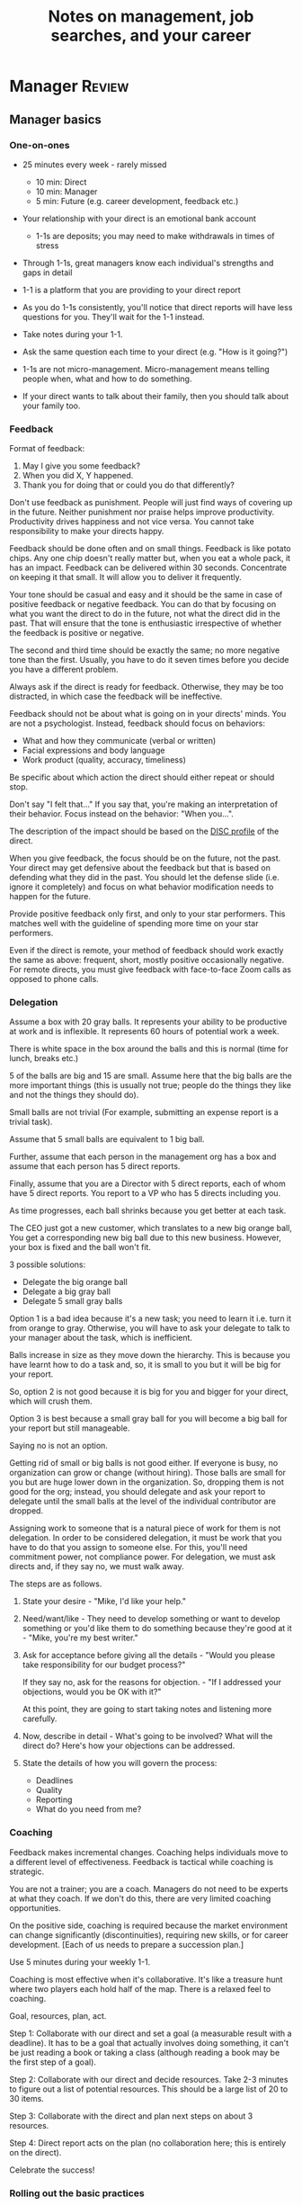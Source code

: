 #+Title: Notes on management, job searches, and your career
#+Filetags: :Management:
#+startup: overview

* Manager                                                            :Review:


** Manager basics


*** One-on-ones

     - 25 minutes every week - rarely missed
        - 10 min: Direct
        - 10 min: Manager
        -  5 min: Future (e.g. career development, feedback etc.)

     - Your relationship with your direct is an emotional bank account
        - 1-1s are deposits; you may need to make withdrawals in times of stress

     - Through 1-1s, great managers know each individual's strengths and gaps in detail

     - 1-1 is a platform that you are providing to your direct report

     - As you do 1-1s consistently, you'll notice that direct reports
       will have less questions for you. They'll wait for the 1-1
       instead.

     - Take notes during your 1-1.

     - Ask the same question each time to your direct
       (e.g. "How is it going?")

     - 1-1s are not micro-management. Micro-management means telling
       people when, what and how to do something.

     - If your direct wants to talk about their family, then you
       should talk about your family too.


*** Feedback

     Format of feedback:
     1. May I give you some feedback?
     2. When you did X, Y happened.
     3. Thank you for doing that or could you do that differently?

     Don't use feedback as punishment. People will just find ways of
     covering up in the future. Neither punishment nor praise helps
     improve productivity. Productivity drives happiness and not vice
     versa. You cannot take responsibility to make your directs happy.

     Feedback should be done often and on small things. Feedback is
     like potato chips. Any one chip doesn't really matter but, when
     you eat a whole pack, it has an impact. Feedback can be delivered
     within 30 seconds. Concentrate on keeping it that small. It will
     allow you to deliver it frequently.

     Your tone should be casual and easy and it should be the same in
     case of positive feedback or negative feedback. You can do that
     by focusing on what you want the direct to do in the future, not
     what the direct did in the past. That will ensure that the tone
     is enthusiastic irrespective of whether the feedback is positive
     or negative.

     The second and third time should be exactly the same; no more
     negative tone than the first. Usually, you have to do it seven times
     before you decide you have a different problem.

     Always ask if the direct is ready for feedback. Otherwise, they
     may be too distracted, in which case the feedback will be
     ineffective.

     Feedback should not be about what is going on in your directs'
     minds. You are not a psychologist. Instead, feedback should focus
     on behaviors:
     - What and how they communicate (verbal or written)
     - Facial expressions and body language
     - Work product (quality, accuracy, timeliness)
     Be specific about which action the direct should either repeat or
     should stop.

     Don't say "I felt that..." If you say that, you're making an
     interpretation of their behavior. Focus instead on the behavior:
     "When you...".

     The description of the impact should be based on the [[#DISC_profile][DISC profile]]
     of the direct.

     When you give feedback, the focus should be on the future, not the
     past. Your direct may get defensive about the feedback but that is
     based on defending what they did in the past. You should let the
     defense slide (i.e. ignore it completely) and focus on what
     behavior modification needs to happen for the future.

     Provide positive feedback only first, and only to your star
     performers. This matches well with the guideline of spending more
     time on your star performers.

     Even if the direct is remote, your method of feedback should work
     exactly the same as above: frequent, short, mostly positive
     occasionally negative. For remote directs, you must give feedback
     with face-to-face Zoom calls as opposed to phone calls.


*** Delegation

     Assume a box with 20 gray balls.  It represents your ability to be
     productive at work and is inflexible.  It represents 60 hours of
     potential work a week.

     There is white space in the box around the balls and this is
     normal (time for lunch, breaks etc.)

     5 of the balls are big and 15 are small. Assume here that the big
     balls are the more important things (this is usually not true;
     people do the things they like and not the things they should do).

     Small balls are not trivial (For example, submitting an expense
     report is a trivial task).

     Assume that 5 small balls are equivalent to 1 big ball.

     Further, assume that each person in the management org has a box
     and assume that each person has 5 direct reports.

     Finally, assume that you are a Director with 5 direct reports,
     each of whom have 5 direct reports. You report to a VP who has 5
     directs including you.

     As time progresses, each ball shrinks because you get better at
     each task.

     The CEO just got a new customer, which translates to a new big
     orange ball, You get a corresponding new big ball due to this new
     business.  However, your box is fixed and the ball won't fit.

     3 possible solutions:
       - Delegate the big orange ball
       - Delegate a big gray ball
       - Delegate 5 small gray balls

     Option 1 is a bad idea because it's a new task; you need to learn
     it i.e. turn it from orange to gray. Otherwise, you will have to
     ask your delegate to talk to your manager about the task, which is
     inefficient.

     Balls increase in size as they move down the hierarchy. This is
     because you have learnt how to do a task and, so, it is small to
     you but it will be big for your report.

     So, option 2 is not good because it is big for you and bigger for
     your direct, which will crush them.

     Option 3 is best because a small gray ball for you will become a
     big ball for your report but still manageable.

     Saying no is not an option.

     Getting rid of small or big balls is not good either.  If everyone
     is busy, no organization can grow or change (without hiring).
     Those balls are small for you but are huge lower down in the
     organization. So, dropping them is not good for the org; instead,
     you should delegate and ask your report to delegate until the
     small balls at the level of the individual contributor are
     dropped.

     Assigning work to someone that is a natural piece of work for them
     is not delegation. In order to be considered delegation, it must
     be work that you have to do that you assign to someone else.  For
     this, you'll need commitment power, not compliance power. For
     delegation, we must ask directs and, if they say no, we must walk
     away.

     The steps are as follows.

     1. State your desire - "Mike, I'd like your help."

     2. Need/want/like - They need to develop something or want to
        develop something or you'd like them to do something because
        they're good at it - "Mike, you're my best writer."

     3. Ask for acceptance before giving all the details - "Would
        you please take responsibility for our budget process?"

        If they say no, ask for the reasons for objection. - "If I
        addressed your objections, would you be OK with it?"

        At this point, they are going to start taking notes and listening
        more carefully.

     4. Now, describe in detail - What's going to be involved?
        What will the direct do? Here's how your objections can be
        addressed.

     5. State the details of how you will govern the process:
         - Deadlines
         - Quality
         - Reporting
         - What do you need from me?


*** Coaching

     Feedback makes incremental changes. Coaching helps individuals
     move to a different level of effectiveness. Feedback is tactical
     while coaching is strategic.

     You are not a trainer; you are a coach. Managers do not need to be
     experts at what they coach. If we don't do this, there are very
     limited coaching opportunities.

     On the positive side, coaching is required because the market
     environment can change significantly (discontinuities), requiring
     new skills, or for career development. [Each of us needs to
     prepare a succession plan.]

     Use 5 minutes during your weekly 1-1.

     Coaching is most effective when it's collaborative. It's like a
     treasure hunt where two players each hold half of the map.  There
     is a relaxed feel to coaching.

     Goal, resources, plan, act.

     Step 1: Collaborate with our direct and set a goal (a measurable
     result with a deadline). It has to be a goal that actually
     involves doing something, it can't be just reading a book or
     taking a class (although reading a book may be the first step of a
     goal).

     Step 2: Collaborate with our direct and decide resources. Take 2-3
     minutes to figure out a list of potential resources. This should
     be a large list of 20 to 30 items.

     Step 3: Collaborate with the direct and plan next steps on about 3
     resources.

     Step 4: Direct report acts on the plan (no collaboration here;
     this is entirely on the direct).

     Celebrate the success!


*** Rolling out the basic practices

    Every manager should do the following.
    - 1-1s
    - Feedback
    - Coaching
    - Delegation

    Never introduce (implement) a managerial change without first
    introducing (communicate) that change.

    Great executives have:
    - Great relationships with directs through 1-1s
    - Clear and frequent feedback to directs
    - Coaching and demanding notably better performance over time
    - Delegating a lot to your directs

    "Doing" activities that position you as a leader versus "Being" a
    leader.

    Practice 1-1s for 6-8 weeks before you introduce the next aspects
    of the trinity (feedback, coaching etc.)


** Direct reports


*** New hires

    A culture of effective professionalism must be taught, gaining it
    organically is slow and error-prone.

    Relationships matter. Your direct reports have to build relations
    with other organizations that you do work with. They should not rely
    on your connections. For instance, when someone from your team
    wanted something from HR, he should talk to them directly and not
    ask you to follow up.

    Share [[file:Introduction.org][a written introduction of your management philosophy]].


**** Family first

    [[https://www.manager-tools.com/2022/01/first-meeting-new-direct-series-family-first-part-1][Link to podcast]]

    Setup a meeting towards the end of your on-boarding 1-1 series
    with your direct report with "Family first" as the topic.

    Family and self come first, work is always second. There's always
    going to be more work than time to do it.

    Work hard and do your best during your working hours; then go home
    and spend quality time with your family.


*** My direct is resigning

     [[https://www.manager-tools.com/2014/10/my-direct-resigning-chapter-1-never-counter-offer-part-1-hall-fame-guidance][Podcast link]]

     The two things a manager are responsible for are results and
     retention.


**** Congratulate them first!

     We think of the negatives of the person leaving the job and become
     defensive. Many companies don't manage your careers, people are now
     more responsible for their own careers. They have gone out of their
     way to do a resume and interview. So, they've achieved something. Say
     "Congratulations! Tell me more about the offer you have!"


**** Gather information

     At this point, the direct has done a lot of work to get a
     counter-offer without your information. You may use words like:
     "Find out more, tell me the whole story: your job, responsibilities, etc."

     Managers will never be able to make directs happy if they are
     focused on just getting a better salary.

     You may something like "I respect you, I admire you; you make my
     job easy. I'll miss you." Don't mention the cost of replacing the
     person, that holds true for anyone, so it's not a factor in the
     process.

     At this stage, you should still not make a counter-offer. However,
     you can ask, "Have you made a decision? If not, by when do you need
     to make a decision?"

     At this point, they may say that they have
     already accepted the offer. That implies that you can't take any
     action.

     An offer should have the following components. You should find out
     all these components. It can help you get industry information even
     if you are going to lose this person.
     - Job description, position, who you report to, location
     - Compensation package: pay, benefits etc.
     - Decision date


**** Never make a counter-offer

     Likelihood of success is low. You may only be able to keep them for
     the short-term.

     Cost/benefit analysis: You're paying more for essentially damage
     control (the cost of having to go out and hire a
     replacement). However, this person has high likelihood of leaving
     later anyway.

     Relationship damage: In order to maintain status quo (pay a person
     more to do the same job as before), you will need to call in
     favors. Neither you nor your boss will readily want to do
     this. This is especially true for big companies.


*** How to fire someone (almost)

    [[https://www.manager-tools.com/2006/02/how-to-fire-someone-well-almost][Podcast link]]

    The following are the steps in failure coaching.
    - Feedback
    - Systemic Feedback
    - One on One Performance Discussion
    - Coaching
    - Formal Performance Discussion and Notification
    - Coaching Within Your Corporate Process

    At each step, you have to try to hardest to turn around the
    performance problem.

    Systemic feedback sounds like the following. You only invoke it
    after you have given feedback multiple times.

    May I give you some feedback? When I ask you to improve your slides
    and I have to give you repeated feedback, I worry that we have a
    bigger problem on our hands. Your performance suffers and I cannot
    assign you special projects...

    The One-on-one performance discussion is where you first document
    the performance issue. You make it a part of the 1-1 agenda and you
    ask if there is something going on in your direct's lives that is
    affecting things.

    If things still haven't worked out, you start a 3-month coaching
    process.

    The formal performance discussion comes in if even the coaching
    process has failed. At this point, you notify the direct that they
    could be fired if their performance does not improve.


*** How to respond to "Can I get promoted?"

    [[https://www.manager-tools.com/2019/05/how-do-i-respond-how-do-i-get-promoted-part-1-hall-fame-guidance][Podcast link]]

    It's a legitimate question.

    Explain that performance rules - you have to ace several key
    projects.

    After that you have to build relationships - with your peers and
    your boss' peers. This is particular important because your boss
    has to fight for your promotion with others who are vying for the
    same budget. So, if they agree that you deserve it, the battle is
    much easier.

    Finally, even if you're ready for a promotion, it may not happen
    due to economic conditions, reorganizations, etc.


** Peers


*** Peer one-on-ones

    See also [[#peer_feedback][peer feedback]].

    Early in your career, you will need results power and expertise
    power. However, as you grow into senior leadership roles, you need
    to add in relationship power. This is what you gain through peer
    1-1s.

    You would have a peer 1-1 with anyone who reports to your boss, even
    if they are a VP and you are a director. You don't need to have peer
    1-1s with every one of your peers. You can pick and choose, based on
    people who you need to work with most closely. It should not be
    based on which people you like the most, nor should you spend time
    with the people you have the worst relation with just to repair the
    relationship.

    Another consideration is whether your boss works closely with
    another person in the org. Then, you may want to have peer 1-1s with
    people who report to them.

    The general recommendation is to start with 2-3 peer 1-1s every week
    and get to 5 peer 1-1s every week.

    Be brisk and efficient; it should not be a chit-chat meeting. Spend
    15 minutes giving operational updates. Prepare in advance to decide
    which of your team's work is relevant to that person. Don't assume
    that they have read your emails on a subject. Don't assume that they
    need to know everything on the subject; make some qualitative
    choices based on your understanding of them.

    Use a majority of the time to give your updates and ask for
    questions/help for a short part of the time (always at the
    end). That way, you build a relationship by giving into it and only
    taking from it later. Better relationships lead to improved
    operational productivity.

    As part of the updates, you can also pre-wire
    them for something you'll present to the boss. You can also talk
    about the details of some of your directs' performance so that
    they can defend them if it comes time for promotions/layoffs.

    Make sure you end the meetings on time. Resist the urge to make this
    a chat session.

    [[https://www.manager-tools.com/2011/05/peer-one-ones-part-1][Podcast link]]


**** Manager tools: What you call politics, we call collaboration    :quotes:


*** Conflicts with peers

    The example is one of where the peer hasn't delivered something but
    the guidance applies more generally.

    Use the following steps:

    - Keep it to yourself :: Don't talk about
      conflicts in public forums. Keep it to yourself.

    - Filter out the emotions :: Facts are actionable. Don't use
      emotions as grounds for complaints.

    - Focus on the work :: When you're talking to your direct,
      focus on the work, specifically "who does what by when?". See
      what has been impacted from that lens.

    - Rise above the muck :: No matter what the provocation from your
      peer, you should stay professional. You should also guide your
      direct to do the same.

    - Ask again :: If a task has been missed, ask the direct to ask
      again and give a new
      deadline. ASAP is not an option. This constitutes a second
      instance of the problem (only if you give a new deadline and it
      is not met).

    - Help with the communications :: Review what your direct will
      email/say. Make sure the tone is professional with no slight,
      sarcasm etc.

    - Ask to be kept posted :: Make sure you get updates from your
      report regularly on progress, especially if the matter gets
      resolved.

    - If needed, you call :: If the matter is not resolved, you call
      the peer with the same polite, professional approach. Your direct
      should not have to do it more than twice. You have to take over
      after that.
      For instance, "Paul, just calling to ask for your
      help on project X. We're getting behind, and need your documents
      by net Tuesday. Please call me and let's make sure we're on the
      same page."

    - Keep copious records :: Whatever emails/Slack messages you get,
      keep records of them. If things go well, you can throw them away
      afterwards. If things go south, you will give your boss a
      detailed verbal summary with facts and dates.


*** Feedback for peers
    :PROPERTIES:
    :CUSTOM_ID: peer_feedback
    :END:

    For peers, we leave out steps 1 and 3. We leave out step 1
    because we are not expecting people to change behavior. We leave
    out step 3 because, again, we do not have role power to expect
    them to change. Step 2 remains exactly the same.

    We should keep the tone casual and we should give way more
    positive feedback than negative.

    This can be used with the boss too but you need to be very
    careful.


** Boss


*** Managing your boss

    See also [[#Boss_initial][the first few days with your boss]]

    This is really about having a good relationship with your boss as
    opposed to managing them. There are 5 topics you should be thinking
    about.

    - Goals :: You should understand all of them and not just the
      ones that pertain to you.

      Question to ask: What are your goals e.g. revenue, cost,
      responsibilities? Always start with the financials.

      Ensure that you have a quarterly performance review with your
      boss.

    - Communication style :: Are they a leader or a listener? Pace
      of speaking, excited voice or not, gestures etc.

    - Time management :: Try to stick within the time
      limit you have for your 1-1. Be aware if there is something else
      right after your 1-1 that the boss needs to prepare for and be
      prepared to give up some of your 1-1 time for that. Within the
      1-1, use only your half of the time. Then, let them take the
      remaining time or give them the time back.

      Question to ask: What, when, where are your regular meetings?

      You need to match your time management to your boss' methods: for
      instance, if they prefer to drop in on you spontaneously rather
      than having arranged meetings, then you'll need to adjust to that.

    - Working style :: Question to ask: What do they delegate and
      what decisions do they want to be involved in?

    - Relationships :: Who are their best relationships with and who not.


*** Helping your manager decide

    For big decisions, use the SOCCR model. For smaller decisions, make
    sure you understand your manager's DISC profile first. Some people
    prefer having a lot of information because they don't want to rule
    out options too quickly. Some people make decisions very fast.

    Your job is to present all the data and the consequences of not
    making a decision. After that, you should learn to be OK if the
    manager still doesn't make a decision.


** Relationships


*** Pinch/crunch model for a relationship

    In any relation, there will be times when there are pinches in the
    relationship. A pinch in your relation with your boss might be when
    you fail at some deliverable that your boss had. A pinch in the
    relation with your direct might be when a direct doesn't report to
    you that they are going to be late for a deadline.

    You should plan for pinches in advance e.g. let your direct know
    that they must communicate if they are late. You should use the
    feedback tool when there is a pinch in the relation caused by a
    direct.

    For a pinch caused by you to a peer or to your manager, you must
    apologize. It's OK to have pinches and you can reset the
    relationship after a pinch. But, it is not OK to let pinches
    fester. If pinches continue for a long time, they turns into
    crunches and it's very hard to recover the relationship from
    crunches.

    See also [[#Relationship_building][relationship building]] and this [[https://medium.com/@M.K.G/team-conflicts-are-unavoidable-lessons-learned-with-the-pinch-crunch-model-7e8e6bd0d7a9][related article]]


*** Internal customer relationships
    :PROPERTIES:
    :CUSTOM_ID: internal_customers
    :END:

    When you're in a new role, first focus on doing the basics well in
    the first few weeks and months: 1-1s, feedback, coaching,
    delegation.

    In addition, [[https://www.manager-tools.com/2006/11/jump-starting-internal-customer-relationships][this podcast]] informs you how to look outside your team
    for feedback. By becoming the voice of the customer, you gain instant
    credibility with the team.

    The steps are as follows.
    - Who are your internal customers?

    - Setup a 30 minute interview: 5 minutes for you with 1 slide,
      25 minutes for them.

    - Slide should have 4 bullets :
      + Team's mission
      + Where you are with respect to the mission
      + 90-day plan
      + This meeting's purpose

    - Ask everyone the same set of standard questions:
      + What do you or your org need from us?
      + What metrics will you measure me by?
      + How have we done so far on these metrics?
      + What is your perception of my org?
      + What guidance do you have for me?

    - Analyze the data (answers across the board to the same question)

    - Present the analysis to your team and ask for suggestions
      for improvement

    The tone of this meeting should be subordination. You are focusing
    on creating relationships (personal vs formal or business relationships).


** Communication


*** Listening to others

    [[https://www.manager-tools.com/print/353111?pod=353116][How to listen better]]


*** Pre-wiring a presentation
    :PROPERTIES:
    :CUSTOM_ID: pre_wire
    :END:

     All important presentations are pre-wired. An information briefing or
     decision briefing must feel like a slam-dunk. However, the slam-dunk
     doesn't happen in the presentation or briefing; it happens in the
     pre-wiring process.

     This advice also applies when your direct presents in your boss'
     staff meeting. Your direct doesn't have enough information about
     your boss or about your peers. You must prep them. (Give the team the
     example of your direct's directs giving presentations during your staff
     meetings. Your direct must be briefed first. Use this and
     presentations in your manager's staff meeting for pre-wiring.)

     - Know your time limit :: Make sure you know how much time you
          have. Start with that, the information in the briefing matters
          less.

     - Decide your key message :: 1 slide every 5 minutes. They don't
          need to know every detail you know.

     - Prep slides in draft form and brief your manager

     - Get a list of attendees :: Decide which attendees are key
          attendees who will need pre-wiring. Make sure anybody who may
          disagree or have a strong opinion is part of the pre-wiring
          process.

     - Brief key attendees :: Draft will go through multiple
          revisions. Take care of curve-balls and disagreements. Request
          30 minutes and walk through the slides (pre-reads may not be
          read).

     - Re-brief your manager :: Still a draft. Tell your manager the
          changes that you have made.

     - Finalize your slides and rehearse your presentation

     The goal of this exercise is to have no surprises and you want to get
     agreement.

     [[https://www.manager-tools.com/2007/11/how-to-prewire-a-meeting%0A][Podcast link]]


*** Open door policy

    This does not mean that your door is open all the time.

    It means that anyone in the company can setup time to talk to you on
    any topic, with emphasis on management related issues.

    As an executive, you're allowed to ask what the meeting is about. They
    are not confidential or anonymous except in very rare cases of whistle
    blowing.

    The requesting employee must follow the chain of command, except when
    retribution might be a factor.


** Decision making

   Once you make a choice, the work is not done. Decisions comprise of
   making a choice, communicating it and managing its implementation.

   Executives cannot make a choice and then walk away and let others take
   care of the details. Ideas are important but they are not enough.

   For example, you can make a choice to invest more in Asia. However,
   you have to then decide how to plan that work.

   Individuals complete tasks.
   Managers assign tasks.
   Executives assign people (see also [[#change_mgmt][Change management]]).

   They decide "who will do what, by when".


*** Peter Drucker: No decision has been made until carrying it out has become someone's work assignment :quotes:


** Change management
   :PROPERTIES:
   :CUSTOM_ID: change_mgmt
   :END:

   According to [[https://www.linkedin.com/pulse/big-change-always-takes-six-steps-brad-porter/][Brad Porter]], big changes take six steps.
   - Problem identified
   - Problem widely understood
   - Owner identified
   - Plan in place
   - Execution
   - Adoption of solution

   You cannot skip any of these stpes nor can you prematurely end
   it. If you do either of those, you risk backsliding to the first
   stage.


** Project communication

   The [[https://www.manager-tools.com/2009/01/2nd-rule-effective-project-team-members][second rule]] of project work: Meet all of your deadlines. If you
   want to gain the respect of your colleagues, be the team member who
   always delivers on deadlines.

   Schedule project work early - set aside focused time 90 minutes at
   a time to make progress on the project. Set aside this time well
   ahead of the deadline as opposed to just before it.

   Resist meetings that conflict with scheduled project work.

   Be clear on precisely what you need from other team members, when
   you need it, and why you need it by that time. After that, insert
   tension by asking for a date by which they will complete their
   action and follow up.


*** Running effective meetings

    [[https://www.manager-tools.com/2021/04/effective-meetings-part-1-hof-2021][Podcast link]]

    - Pre-Publish An Agenda

      A meeting agenda should have a list of discussion items. Each
      item has a topic, an owner, and a start time. The stop time is
      the start time of the next item.

      The first item in the agenda should be a review of any overdue
      [[#action_item_format][action items]]. The last item in the agenda should be a wrap-up
      and a list of the new action items. Once the team is operating
      efficiently, these should be quick, lasting no more than 2
      minutes each.

      The agenda should be published at least 24 hours prior to the
      meeting and included in the meeting invitation.

    - Start On Time

      This is respectful to the attendees who joined on time. If
      someone joins late, you don't need to acknowledge them. If they
      ask to get a recap of what happened, offer to get them up to
      speed offline.

    - Stick To Your Agenda

      If a new item for discussion comes up, put it in the "parking
      lot" i.e. you will take action on it after the meeting. Such
      items should generally not hijack the agenda. On very rare
      occasions, you may decide that the new topic is so urgent that
      it changes the meeting agenda. However, this should not happen
      too often.

    - Assign action items

      At the end of each agenda item, wrap up the discussion and
      summarize the action items. The full list of action items can be
      reviewed at the end.

    - Finish On Time

      Even if you start late, have the discipline to adjust the agenda
      and end on time.

    - Publish Notes

      Meeting notes can be very short. They only need to record key
      decisions and action items. Anything else is redundant. Those
      who read the meeting notes are not looking for a
      sentence-by-sentence recreation of the meeting.

    - Continuously Improve

      Monitor how you are doing with the meetings. Are they starting
      and ending on time? Does everyone engage in the conversation?
      Are action items recorded and monitored?


**** Action item format
     :PROPERTIES:
     :CUSTOM_ID: action_item_format
     :END:

     An action item should always answer the question "Who does what
     by when?" Specifically, the format should be "X to do task Y by
     date Z"

     X should be one person (if multiple people are involved, there
     should be one person responsible for the completion of the task).

     Y should have a clear "Definition of Done" i.e. it should have a
     specific deliverable.

     Z should be a clear date. If the time frame for the action item
     is short, you may specify a time in addition to the date e.g. by
     6 pm today.


*** Reporting status of tasks

    [[https://www.manager-tools.com/2018/04/relationship-errors-not-reporting-no-news][Not reporting "no news"]]

    - Communicate frequently even if there is no news
    - Report the actions you've taken. This shows that you are being
      proactive. For instance, "I haven't heard from x, so I have
      setup a Zoom call with them for tomorrow to resolve it."
    - Report intended actions. This goes one step beyond the previous
      point. You report it as "I haven't heard from x. If I don't
      hear back by tomorrow, I will call them on Zoom to resolve it."


*** Reporting status of projects on demand

   [[https://www.manager-tools.com/print/176761?pod=176766][Status-on-demand communication]] can happen either to your boss or to
   someone higher up in the hierarchy. Always have a crisp summary ready.


**** Current status

    The typical way to communicate status in an elevator pitch is the
    Red/Amber/Green method.

    Red: You have come to a stop. There is a blocker on the critical
    path on the project, and you need external intervention to
    clear a roadblock. This is not a bad thing; it's good to ask for
    external intervention when you need it. Just don't ask for it too
    often.

    Amber: You have come to a stop. There is a blocker on the critical
    path on the project,  but you are trying to resolve the
    issue by yourself. Amber status can change to Red status if
    whatever you are trying does not work or to Green status if it
    does.

    Green: Project is ongoing; there are issues but they are not
    blocking the critical path(s) in the project.

    This alone is not enough.


**** Next steps

     Communicating current status on a project alone is not enough. You
     have to communicate what will happen in the future i.e. the next
     steps and the trigger condition for a change.

     For Red or Amber status, communicate what you are doing and what
     will trigger the next change (Red to Amber, Amber to
     Green, etc).


** Managing your time

   [[https://www.manager-tools.com/2006/05/time-management][Podcast link]]

   You don't manage your time, you manage your priorities.

   You don't get paid to do more things, you get paid to do the most
   important things.

   Use the following steps.

   1. Figure out the things you worked on in the last 3 weeks - use
      only pen and paper.

   2. Capture your top priorities (source material: job descriptions,
      performance reviews etc.). There should be less than 5 of these.
      - Ask what the role requires of you, not what you want to do.

   3. Do a rough time analysis either based on your past 15 working
      days (3 working weeks) or by timing yourself for the next 3
      work-weeks (Drucker analysis)

   4. Actionable part: Put your number 1 priority on your calendar.

   Yellow peanut M&M - that is your work while your self and your
   family are the sun.  If you hold up the M&M against the sun, they
   may seem of the same size but they are not.


** Creating a playbook

   Effective managers have a playbook. Experienced managers have dealt
   with many issues in their lifetime. To make your team more
   confident and resilient, you have to share your playbook with your
   direct reports.

   A playbook is like an NFL playbook with plays for a series of
   challenges/opportunities. You share it with your team and you run
   the play. A play is usually just a one-paragraph outline as opposed
   to a detailed sequence of steps. Each play does not need to be
   perfect. It just needs to be your best assessment.

   As a manager or an executive, you will face many situations where
   you don't know what to do. That is expected.

   Instead, realize in advance that you will face such a situation and
   do not panic. Think through the situation, form a plan of action
   and then write it down. That becomes a page in your playbook. You
   then describe the play to your team and say, "Here's the play we
   are going to run". Then, you must ask the team for ideas. It is OK
   for your team to suggest ideas to change parts of the play.


*** Creating a delta file
    :PROPERTIES:
    :CUSTOM_ID: delta_file
    :END:

    [[https://www.manager-tools.com/2009/08/delta-file][Podcast link]]

    Maintain a delta file of all the behaviors that you observe that
    you intend to correct as a leader. Focus on behaviors. For
    example, if your manager tells you that a highest priority
    activity needs to be completed by Friday, you spend a lot of time
    on it and Friday passes and your manager forgets about it. This is
    a behavior that you don't want to do yourself. Note it down in
    your delta file.


** Leadership

   Link to [[https://youtu.be/ocSw1m30UBI?si=qk8wayvBbmq-d1yQ][Colin Powell's video]] on leadership


*** Colin Powell: You know you are a leader if your team will follow you, if only out of curiosity :quotes:


** First 90 days in a new job

   The theme of [[https://www.manager-tools.com/2012/06/90-day-new-job-plan-overview][the first 90 days]] is to "fit in". It is wrong to change
   a lot of things, there is already a disruption due to your
   joining. A new person (you) changes the relationship structure.

   You may start 1-1s in the first 90 days but you may not start giving
   negative feedback. Crises that require immediate solutions are
   rare. Don't make changes based on role power because, then, you are
   only relying on compliance energy and not relationship energy.

   1. Fit in, fit in, fit in. Go slow.

   2. Take notes throughout your meetings.

      Who do you interact with (including your boss)?

      How do they behave?
      Where do they fit in the DISC profiles?
      Personal details

      What processes does your company use?

      Who are your [[#internal_customers][internal customers]]?

   3. Think about what your top priority will be but don't roll
      it out yet. Do some cost-benefit analysis. You should only have
      1-2 priorities.

      Your top priority must be something that your boss cares about.

   4. Establish some measurement baselines so that you can measure
      improvements.  Otherwise, you do not know that the changes you
      are implementing are actually improving things.

   5. At the end of 90 days, make one change at a time, not many
      changes together. Remember changes need to be [[#pre_wire][pre-wired]].


*** The boss                                                           :Boss:
    :PROPERTIES:
    :CUSTOM_ID: Boss_initial
    :END:

    1. Peers

       Learn all your boss' peers' names. Look at the org chart. Work
       with the admin.

    2. Preferences

       - Is your boss generally a reader or a listener?

       - Early morning meetings or late stayer?

       - Well-thought out plan or fly by the seat of the pants?

       - Want you to make decisions or want to be aware of decisions?

       Make notes from joint meetings on insight on these preferences.

    3. Strengths and weaknesses

       - If the boss is abrasive, smooth things out afterwards.

       - Become a safety net for him/her, so that you smooth over his/her
         vulnerabilities.

       It's not good to make your boss look bad. It's good to bail your
       boss out when it is needed. You are tainted by any inadequacies
       of your boss.

       Make notes from joint meetings on insight on these strengths and
       weaknesses.

    4. [Bonus] DISC profile

       Do a DISC profile of your boss, using their communications.


*** Relationship building
    :PROPERTIES:
    :CUSTOM_ID: Relationship_building
    :END:

    Building relationships is one of the most important things you need
    to do.

    First step, ask. Ask what people do, ask about processes
    etc. Asking questions is not a sign of weakness.

    Make them gentle open-ended questions, not questions intended to be
    transactional information-gathering. e.g. How long have you worked
    here? Where do you live? Can you tell me how what you do relates to
    what Jill does? Who's the expert on X?

    It's OK to ask personal questions. Ask people's family members'
    names. Make sure you write down the names and birth years. It's not
    rude. On the contrary, not asking about a person's family after
    knowing them on a sustained professional basis is rude.

    This is particularly important for the people/services you will need
    e.g. security, admin, catering, etc. A list from your previous job
    will help you. The best statement you can make is "I don't need
    anything right now; I just wanted to say hello".


*** Setting priorities

   Begin to think about what your top priority will be but don't roll
   it out yet. Do some cost-benefit analysis.

   You should only have 1 or a maximum of 2 priorities.

   Your top priority must be something that your boss cares about.

   Make sure you understand what your "unofficial" job description
   is. If you come in to a job that already has some priorities, don't
   fight it. You have limited political capital in the beginning; you
   shouldn't waste it on this.

   You should define metrics against which you are compared.


** Mentoring

   [[https://www.manager-tools.com/2006/06/basics-mentoring-part-1-2][Podcast link]]

   The mentor-mentee relationship is a 2-person relation. When
   Corporate HR gets involved, the value can be diluted. It's better
   for you to manage that relationship yourself.

   Later in your life, you may want a personal board of directors.

   - Choose someone whom you admire who will be helpful in achieving
     your goals. Your boss cannot be your mentor. In a big company, you
     can find a mentor within.

     Decide what your goals are, before you approach a mentor.

   - Decide how long the relation will last. It shouldn't last any more
     than 3 years. It shouldn't be for a short period of the order of
     weeks. It shouldn't be for specific challenges you face right now,
     such as getting a promotion etc.

   - Make a specific ask to someone to be your mentor. Specify the time
     commitment. Nominally, this may be quarterly in-person meetings
     with periodic phone/email conversations. You have to trust your
     mentor and open up to feedback. You should be ready to share
     details with them that you would not share with your boss, both on
     the professional and personal level.

     You are responsible for the operational part e.g. scheduling
     meetings, sending information for pre-reads, rescheduling as
     necessary etc.

   - For the first meeting, have a resume, performance evaluations,
     key projects etc. Set an agenda. Mix professional and personal
     e.g. a one hour meeting in the office on the professional topics
     followed by a lunch outside to get to know each other personally:
     family, life goals etc.

   - Don't try to educate your mentor
     on the feedback model etc., just take feedback as they give
     you. Listen to the feedback, take notes, make changes.

     Ask specific questions so that you are respectful of their
     time. Make sure you close the loop on guidance they have given
     you. e.g. "Help me learn from what just happened".

     Hand-written thank-you notes are the gold standard of saying
     thanks.


* Executive                                                          :Review:


** Executive aspects as an egg

   - Workload and Prioritization ::
     Executives face a significant increase in workload, necessitating
     effective priority management and delegation. The increase in
     workload is polynomial, so you have to make a polynomial increase
     in productivity to handle it.

   - Balancing Professional and Personal Life ::
     Balancing professional responsibilities with personal life,
     including family, is crucial to prevent long-term negative
     effects.

   - Egg Analogy for Focus ::
     The egg analogy underscores the importance of focusing on core
     responsibilities, delegating less critical tasks, and
     prioritizing family as a protective shell.

   - Time Management and Sustainability ::
     Implementing sustainable work practices and effective time
     management are vital for handling increased responsibilities
     sustainably.

   [[https://www.manager-tools.com/2024/03/executive-priorities-delegate-egg-white-part-1][Link to podcast]]


** How to structure an organization

   Don't start with people. The names in the boxes should be the last
   step. The purpose of the organization is found outside the
   organization.

   The rules are as follows.
   1. Ask what results are expected of the organization
   2. Make it as small as possible
   3. Only one person in a box

   The steps are as follows.
   1. Draw out the org with boxes below it. Calculate a rough
      cumulative cost and make sure it is within budget.
   2. Decide who goes in the top box. Then, iterate all the boxes
      below based on that person's strengths and weaknesses.


** Leader's intent

   [[https://www.manager-tools.com/2015/08/leaders-intent-part-1-hall-fame-guidance][Link to podcast]]

   Communicate less about the how and more about the why. This is the
   only way to get growth out of your team.

   Communicate your plans and why. For instance, if you are looking for
   cost-cutting, communicate at a high-level why costs need to be cut
   and roughly how much. You want to stay out of the weeds in terms of
   details and communicate only the intent.


*** Dwight Eisenhower: Plans are nothing; planning is everything.    :quotes:


*** Manager tools: Good judgement comes from experience, experience comes from bad judgement. :quotes:


** Executive waypoint

   Have conversations and prepare notes from manager, stakeholders,
   loved ones, customers: ask them what your goals should be, ask them
   what your blind spots are.

   Then, reflect on this: Who do you want to be? You can absolutely
   change any of your behaviors. You can make conscious choices to
   change.

   Use the following 4 growth perspectives:
   - Personal/family
   - Company/industry
   - Organizational
   - Professional/career

   Based on these, write down "I will..." kind of statements. There can
   be 3-5 of these.

   Use a state of isolation (a state in which your mind is isolated
   from the output of other people's minds) to think through this.

   At the end of the day, determine the set of insights/actions/initiatives
   that you are going ahead with.

   An insight should be actionable. For instance:
   "You need to build a better relation with your top customer"
   ->
   "I will build a better relation with my top customer"

   Org charts and resulting organizations are a good source for
   actionable insights. So are succession plans.

   Connect with your DISC profile so that actions stretch you on the
   DISC profile.

   You should end up with no more than 3 goals.

   Important next step: Plan out a set of tasks for each of the 3
   goals.


** Purpose of the executive
   :PROPERTIES:
   :CUSTOM_ID: purpose_focus_horizon
   :END:

   An executive is generally defined by three characteristics.

   - Purpose ::
     The executive exists only to serve the purpose of the entire
     organization, not to serve one's own purposes or one's own
     sub-organization's purposes.

   - Focus ::
     The executive must shift their focus from inside the organization
     to outside the organization. The results of an organization are
     generally found outside it. Costs are internal to the
     organization, including yourself.

     Executives must give up on internal politics etc. and focus on
     external networks, connections and knowledge-seeking.

   - Future ::
     A manager becoming an executive must not just get results, but
     must also invest the proceeds of those results in the
     future. Thus, by definition, executives must have a longer time
     horizon in their thinking.

   A CEO should not be the only executive in the company. That's
   unhealthy for large organizations.

   A typical mistake that executives make is doing more of the same
   thing that they have been doing on getting promoted. You have to
   make a phase transition in your thinking i.e. move to a different
   S-curve.


** Executive S-curve and the box

   As a manager getting promoted to an executive, you are moving from
   one S-curve to another.

   You now have certain freedoms and certain responsibilities. Try to
   constrain yourself on the freedoms and role powers that you
   have. Focus instead on the responsibilities. Your responsibilities
   are towards the entire organization, even if it means at the loss
   of your own sub-organization (see [[#purpose_focus_horizon][Purpose]]). You have to give up on
   building your fiefdoms and focus on the greater good of the
   organization.


** The hallmark of an executive

   The number one hallmark is the discipline to determine what needs
   to be done in the organization and then the discipline to do it.

   The classic assumption is that executives know more about business,
   strategy, finance etc. Instead, discipline is the one quality that
   is dispositive. Think of the scene from "Men In Black": You put on a
   black suit and it's the only suit you'll ever wear.


*** Jane Austen: It isn't what we say or think that defines us, but what we do. :quotes:


** Ditch the ladder

   See also [[#Promotions][the guidance on promotions]]

   Junior executives think there is a career ladder but there isn't.

   - Ditch the ladder :: Ladders have rungs equally spaced and, if you
     slip, you'll just move to the lower rung. None of this is true of
     a career. You do not need to aspire to reach the top rung. Being
     the CEO is a tough job; it's not for everyone. Ladders exist but
     they do not go all the way up to the top.

   - Embrace the matrix :: At the top, it's a matrix, not a
     ladder. You may move laterally multiple times. In this domain,
     things are non-linear and you do not move straight up.

   - Results and relationships :: As a manager, your goals are results
     and retention. You might get away because you are very good at
     what you do. However, as an executive, [[#Relationship_building][great relationships]] are the only
     way you will get good results. Executive results are still critical but
     they are mostly achieved through relationships. Executive
     relations are not just among peers and certainly not with just
     your boss. They are up, down and broadly sideways
     and even outside your company (donors, board of directors,
     investors, research universities etc.).

   - Open to opportunities :: Never be stuck in the philosophy of
     "This is the only job I want to do". When an acquaintance
     mentions an opportunity and ask if you know someone, they are
     actually asking if you are interested. Take recruiter calls. You
     are not winning loyalty points by saying you are OK in your
     current job. The advantage of being "open to opportunities"
     is that you can have several informal conversations without it
     being an actual interview.

   - Who should be the next...? :: You would only be asked this
     question if you were being considered for the position. You
     should not push too hard but you should make your case. If you
     are the number 2 choice from many people (their #1 choice will
     always be themselves), you'll get the job.


** Executive development

   [[https://www.manager-tools.com/2023/10/executive-development-different-part-1][Podcast link]]

   - Exec Development is About Broadening
   - Exec Development Is About Externalities
   - It Won't Happen Without Planning
   - Read In Several Forms
   - Regularly Attend An Industry Conference
   - Your Network Pays Off Now
   - Do An Executive 360 Evaluation

   They recommend a 360 evaluation from:
   [[https://www.ccl.org/leadership-solutions/leadership-development-tools/leadership-assessments/][Center for Creative Leadership]].


*** TODO Do an executive 360 evaluation from the recommendation above
    SCHEDULED: <2025-06-01 Sun 08:00>
    :PROPERTIES:
    :EFFORT:   01:00
    :BENEFIT:  100
    :RATIO:    1.00
    :END:


** Culture


    Culture is nothing more than the sum of all acceptable behaviors in
    the organization - the way we do things here.

    It is a result of the adaptation of our behaviors in the organization.

    It is not the sum of values. The culture cannot be a caring culture
    because caring is a value, not a behavior.

    A value can be a starting point but, if the behavior is not in sync
    with the value, then the culture is the behavior and not the value.

    Managers are the guardians of the organizational culture. They must
    model the behaviors and must give feedback to ensure that the
    behaviors are in sync with the values.

    Values are usually on the website. They should be a small
    list. They are meant as an external marketing tool to hire people.

    Behaviors are usually not on a website.

    Behaviors are usually simple statements of the form "We do x"
    e.g. we over-communicate, we document our procedures carefully, etc.

    Each manager decides the sub-culture of their organization. They
    should derive such sub-cultures from the company's reason for
    existence and the change that it wants to implement in society.


* Job search and career                                              :Review:


** Promotions
   :PROPERTIES:
   :CUSTOM_ID: Promotions
   :ID:       82dddbd5-9c7a-4acc-a551-9d63a3ad9bbc
   :END:


*** Getting ready to get promoted

    [[https://www.manager-tools.com/get-answers/getting%20%2B%20ready%20%2B%20to%20%2B%20get%20%2B%20promoted?search=getting%20%2B%20ready%20%2B%20to%20%2B%20get%20%2B%20promoted&f%5B0%5D=im_field_content_domain%3A5&f%5B1%5D=ss_mt_bundle%3Apodcast_item&f%5B2%5D=is_mt_date%3A2014][Podcast links]]


**** Results

     - Find Out What Results You Are Responsible For
     - Quantify The Results
     - Set An Action Plan To Achieve The Results
     - Report On The Results
     - Go Beyond What You're Responsible For
     - Do Not Achieve Results At The Expense Of Relationships


**** Experience

     Get experience in the following areas to prepare for being a
     manager
     - Running a meeting
     - Managing a project
     - Managing a budget


**** Volunteer

     Hit all of your objectives and results. After that, volunteer to
     go the extra mile. It need not be a lot of things but volunteer
     for some key projects.


**** Accept delegations from your boss

     Say yes when your boss wants to delegate something. Then, make it
     fit within your existing workload (find things to delegate to
     your directs or to the floor). Report early and often on
     progress.


*** The 150% rule

    Manager tools expects that, in order to be ready to be promoted,
    you should do 100% of your job and 50% of your manager's job.


*** A company change with a promotion is unlikely

    [[https://www.manager-tools.com/2023/08/company-change-promotion-unlikely][Podcast link]]


    It is extremely unlikely that you will get a promotion with a
    company change. There are at least five reasons why.
    - If you were brought into a new company, you would be managing
      people with many years of experience in that company. Many of
      your recommendations while managing them just won't work!
    - Your competition for the new job are people in the company with
      all the implicit knowledge required to do the job.
    - Most companies prefer to hire from within.
    - Most companies don't have good manager training. They are taking
      a significant risk by taking you on and not being able to train
      you well.

    If you feel you are ready for a promotion, first ask your boss for
    it. However, remember that your manager's manager is the one who
    has to decide that you should be promoted.

    There are only two exceptions to this rule and they hold in very
    rare circumstances.
    - You are moving from a big company to a smaller one. In a
      smaller company, management expects that you have learnt
      processes better through internal and on-the-job training than
      any one who may be within the smaller company.
    - You are being directly sought by the hiring manager in the new
      company.


** Setting career goals

   [[https://www.manager-tools.com/2023/07/what-goes-career-development-plan-part-1][Podcast link]]

   You don't need to be able to connect the dots to the future. Just
   follow your instinct and pick an area of career development for,
   say, the next year. It's much easier to connect the dots from the
   past.

   Set goals in 5 areas (DRUMS)
   - D: Develop Relationships
   - R: Receive and Act On Feedback
   - U: Understand The Industry
   - M: Master Job Responsibilities
   - S: Seek Additional Responsibilities

   Make your goals Measurable and Time-bound


** Creating an effective resume

   Update your resume once every quarter

   Resume does not need to include a statement of purpose.

   For each job, list the responsibilities and accomplishments.


** Cover letter

   Three paragraphs:

   - First, state your interest and the position you are interested
     in, where you saw it and who referred you within the company.

   - Second, describe how your experience will help the company match
     its objectives. Do this by matching some of the items in the job
     description with accomplishments in your resume.

   - Third, promise to follow up with a phone call.


** Searching for a job


*** The big picture

    A job search is not easy. You need to use multiple channels for
    your job search, not just one. The channels are as follows.

       - Companies you know :: You have driven past them, know of them,
         admire them etc. If you know someone in the company, it might
         be useful for them to refer you rather than submit your resume
         directly.

       - Companies you don't know :: Do your research
         (Google/LinkedIn/Indeed etc.). Use location-based
         searches. This list is much bigger than the companies you know
         of, because you typically only know of B2C companies.

       - Job boards :: Use more than one.

       - Your connections :: Maintain a healthy list of networking
         connections whom you've been in touch with. Reach out to them:
         in person coffee/lunch/dinner is better than voice call is
         better than email/text.

       - Recruiters :: You should reach out to recruiters, find the
         ones you are comfortable working with and work with them
         regularly.


    [[https://www.manager-tools.com/2016/06/search-big-picture-part-1][Podcast]]


*** Be open to opportunities

    You can be happy in your current job and still be open to
    opportunities. Always have the conversation.

    If the job isn't right for you, suggest someone else.

    [[https://www.manager-tools.com/2020/10/open-opportunities][Podcast]]


** Interviewing


*** Horstman's 3rd law

    "We'll take 90% less ability for 10% more attitude every day of the
    week." This is an exaggerated claim but it is in the right spirit.

    People are hired for technical reasons and fired for personality
    reasons. Interviewing is a wasteful process but energy and
    enthusiasm expressed the right way are crucial.

    Six behaviors to show energy.

    - Smiles :: Your smile must be the first thing the interviewer sees
      about you. This is the highest value behavior.

    - Handshakes :: Make it energetic. Your webbing between the thumb
      and forefinger should touch the other person's webbing.

    - Voice volume :: Men should raise their volume slightly while
      speaking. This allows them to have tonal changes more easily,
      which in turn communicates energy and enthusiasm.

    - Hand gestures :: These are extremely important as a measure of
      energy. There is a gesture box (above the waist, below the
      torso). Gestures inside the box are not useful. You want gestures
      outside the box with fast and sharp responses.

    - Postures :: Lean forward from the waist. This is a useful
      gesture/posture. Do this at least twice in 30 min.

    - Laughs :: Having a laugh or two (a self-deprecating moment etc.)
      will create a relaxing moment.

    The good thing about behaviors is that they can be practised.

    An interview is a sales opportunity. It's not unethical - don't
    assume that you cannot be authentic while practising this behavior.


*** Introduction

    Energy, energy, energy. Pump yourself up in prep!

    Be aware of news about the company, about the local area and
    national news in general so that you can talk about it if needed.

    Make your handshakes energetic (see guidance above).


*** "Tell me about yourself"

    Be able to give a 3-4 minute overview of your career.

    If education was a key part of your life, you should highlight
    it. Remember that you are selling yourself as a candidate and you
    want to make the best impression possible.


*** Significant accomplishments

    Behavioral interview: Ask about past accomplishments because the
    past is the best predictor of the future. Don't ask how the
    candidate will address future problems; they will give you the
    answer you want to hear.

    This is the single most important section of the interview.

    In prep, make a list of your accomplishments. For each
    accomplishment, tag it with traits/skills like leadership,
    problem-solving etc. Then, be aware of all accomplishments under
    the leadership trait, etc.

    Avoid narrating a chronological sequence of events.

    Make sure you start a short description of your accomplishment with one
    sentence. Then, elaborate! For instance, "Here's how I achieved it..."


*** Your turn to ask questions

    Have 3-5 questions memorized

    Make the questions specific

    Think on your feet and ask questions related to the conversation
    you just had. Such questions might take the form "Could you please
    expand on...?"

    Ask questions with broad answers and not specific answers

    Don't ask about the company, the industry and benefits


*** Closing

    "Mike, I want an offer and here's why..."


*** Follow-up

    Hand-written note if possible. Polite e-mail/phone call every week
    for up to 15 weeks.


*** Compensation

    Do research on your expected salary and state it at the
    beginning. Don't bring it up again until you have an offer. You may
    negotiate after you have the offer but be careful! It's often not
    worth it. You want to maintain good relations with the people who
    you will be working with later.


** Planning for layoffs

   [[https://www.manager-tools.com/2007/11/getting-laid-off-finances-rule][Finances rule podcast]]

   Layoffs and firing are a fact of corporate life in every industry
   and at every level. Getting fired can be a liberating experience; you just go find
   another job. However, you need to prepare in advance.

   Cardinal rule: get 6 months of liquidity in your personal finances now! You need to
   be prepared for a period of not finding the next job. That way, you
   remove the stress of worrying about cash flow and can focus on the
   job search.


* DISC profile                                                       :Review:
  :PROPERTIES:
  :CUSTOM_ID: DISC_profile
  :END:

  [[file:Screenshot 2022-09-17 174158.jpg][DISC quadrants]]

  [[https://drive.google.com/file/d/11EE5LYTqOXHLssYnScXwgrpfcRZFVyQ3/view?usp%3Dsharing][My DISC profile - high C]]

  DISC elaborates on "how you behave when you're not thinking about
  how you behave". Note that you can operate in any of the quadrants
  if you practise and you can change where you are to adapt to a
  situation.

  Dominant, Influencing, Supportive, Conscientious (DISC)

  High Ds tend to be leaders, brash. Feedback to them should be about
  how others will value them less as leaders.

  High Is tend to be eager to please and influence. Feedback should be
  about how other people may choose not to work in a team with them.

  High Ss tend to be team-oriented. Feedback should be about how their
  behavior makes the team less successful.

  High Cs tend to be diligent and process-driven. Feedback should be
  about how their behaviors makes them less effective.


* Links and other logistics

  [[https://roadmap.manager-tools.com/home][Roadmap site]]

  [[https://www.manager-tools.com/map-of-the-universe][Map of the podcast universe]]


** TODO Listen to the next Executive tools [[https://www.manager-tools.com/user?destination=all-podcasts][podcast]]
   SCHEDULED: <2025-01-18 Sat 15:00 +2w>
   :PROPERTIES:
   :LAST_REPEAT: [2024-12-21 Sat 16:36]
   :EFFORT:   00:30
   :BENEFIT:  40
   :RATIO:    0.80
   :END:


   - State "DONE"       from "TODO"       [2024-12-21 Sat 16:36]
   - State "DONE"       from "TODO"       [2024-12-07 Sat 18:24]
   - State "DONE"       from "TODO"       [2024-11-10 Sun 08:29]
   - State "DONE"       from "TODO"       [2024-10-26 Sat 12:11]
   - State "DONE"       from "TODO"       [2024-10-20 Sun 14:41]
   - State "DONE"       from "TODO"       [2024-10-07 Mon 06:54]
   - State "DONE"       from "TODO"       [2024-09-22 Sun 08:49]
   - State "DONE"       from "TODO"       [2024-09-07 Sat 12:04]
   - State "DONE"       from "TODO"       [2024-09-02 Mon 13:33]
   - State "DONE"       from "TODO"       [2024-08-12 Mon 09:48]
   - State "DONE"       from "TODO"       [2024-07-29 Mon 22:26]
   - State "DONE"       from "TODO"       [2024-07-15 Mon 08:03]
   - State "DONE"       from "TODO"       [2024-06-30 Sun 19:38]
   - State "DONE"       from "TODO"       [2024-06-16 Sun 07:41]
   - State "DONE"       from "TODO"       [2024-06-02 Sun 06:02]
   - State "DONE"       from "TODO"       [2024-05-18 Sat 10:38]
   - State "DONE"       from "TODO"       [2024-05-05 Sun 09:41]
   - State "DONE"       from "TODO"       [2024-04-20 Sat 19:46]
   - State "DONE"       from "TODO"       [2024-04-07 Sun 09:00]
   - State "DONE"       from "TODO"       [2024-03-24 Sun 20:56]
   - State "DONE"       from "TODO"       [2024-03-10 Sun 14:54]
   - State "DONE"       from "TODO"       [2024-02-25 Sun 16:38]
   - State "DONE"       from "TODO"       [2024-02-11 Sun 13:28]
   - State "DONE"       from "TODO"       [2024-01-28 Sun 06:45]
   - State "DONE"       from "TODO"       [2024-01-14 Sun 15:17]
   - State "DONE"       from "TODO"       [2023-12-31 Sun 10:28]
   - State "DONE"       from "TODO"       [2023-12-17 Sun 10:22]
   - State "DONE"       from "TODO"       [2023-12-02 Sat 13:16]
   - State "DONE"       from "TODO"       [2023-11-26 Sun 11:24]
   - State "DONE"       from "TODO"       [2023-11-19 Sun 13:44]
   - State "DONE"       from "TODO"       [2023-11-11 Sat 10:18]
   - State "DONE"       from "TODO"       [2023-11-05 Sun 13:38]
   - State "DONE"       from "WAIT"       [2023-10-29 Sun 11:53]
   - State "DONE"       from "TODO"       [2023-10-22 Sun 19:37]
   - State "DONE"       from "TODO"       [2023-10-14 Sat 15:07]
   - State "DONE"       from "TODO"       [2023-10-07 Sat 17:19]
   - State "DONE"       from "TODO"       [2023-09-30 Sat 23:56]
   - State "DONE"       from "TODO"       [2023-09-24 Sun 15:22]
   - State "DONE"       from "TODO"       [2023-09-19 Tue 08:25]
   - State "DONE"       from "TODO"       [2023-09-10 Sun 18:31]
   - State "DONE"       from "TODO"       [2023-09-10 Sun 18:00]
   - State "DONE"       from "TODO"       [2023-09-05 Tue 09:44]
   - State "DONE"       from "TODO"       [2023-08-26 Sat 16:48]
   - State "DONE"       from "TODO"       [2023-08-19 Sat 17:36]
   - State "DONE"       from "TODO"       [2023-08-13 Sun 15:28]
   - State "DONE"       from "TODO"       [2023-08-06 Sun 21:34]
   - State "DONE"       from "TODO"       [2023-07-30 Sun 11:08]
   - State "DONE"       from "TODO"       [2023-07-24 Mon 06:44]
   - State "DONE"       from "TODO"       [2023-07-16 Sun 08:49]
   - State "DONE"       from "TODO"       [2023-07-08 Sat 22:25]
   - State "DONE"       from "TODO"       [2023-07-03 Mon 14:29]
   - State "DONE"       from "TODO"       [2023-06-24 Sat 12:08]
   - State "DONE"       from "TODO"       [2023-06-18 Sun 01:06]
   - State "DONE"       from "TODO"       [2023-06-11 Sun 09:36]
   - State "DONE"       from "TODO"       [2023-06-05 Mon 08:46]


** TODO Read an existing Manager Tools section from above
   SCHEDULED: <2025-01-25 Sat 16:00 +2w>
   :PROPERTIES:
   :EFFORT:   00:30
   :BENEFIT:  40
   :RATIO:    0.80
   :LAST_REPEAT: [2025-01-11 Sat 17:21]
   :END:
   - State "DONE"       from "TODO"       [2025-01-11 Sat 17:21]
   - State "DONE"       from "TODO"       [2024-12-29 Sun 08:43]
   - State "DONE"       from "TODO"       [2024-12-15 Sun 07:21]
   - State "DONE"       from "TODO"       [2024-12-01 Sun 08:43]
   - State "DONE"       from "TODO"       [2024-11-17 Sun 08:00]
   - State "DONE"       from "TODO"       [2024-11-03 Sun 08:52]
   - State "DONE"       from "TODO"       [2024-10-13 Sun 09:47]
   - State "DONE"       from "TODO"       [2024-09-29 Sun 08:26]
   - State "DONE"       from "TODO"       [2024-09-15 Sun 11:23]
   - State "DONE"       from "TODO"       [2024-09-02 Mon 13:32]
   - State "DONE"       from "TODO"       [2024-08-19 Mon 09:22]
   - State "DONE"       from "TODO"       [2024-08-04 Sun 16:14]
   - State "DONE"       from "TODO"       [2024-07-23 Tue 08:00]
   - State "DONE"       from "TODO"       [2024-07-06 Sat 20:30]
   - State "DONE"       from "TODO"       [2024-06-23 Sun 15:39]
   - State "DONE"       from "TODO"       [2024-06-09 Sun 13:04]
   - State "DONE"       from "TODO"       [2024-05-25 Sat 14:35]
   - State "DONE"       from "TODO"       [2024-05-13 Mon 08:15]
   - State "DONE"       from "TODO"       [2024-04-28 Sun 09:40]
   - State "DONE"       from "TODO"       [2024-04-17 Wed 09:38]
   - State "DONE"       from "TODO"       [2024-03-31 Sun 12:21]
   - State "DONE"       from "TODO"       [2024-03-17 Sun 09:01]
   - State "DONE"       from "TODO"       [2024-03-03 Sun 17:48]
   - State "DONE"       from "TODO"       [2024-02-17 Sat 15:35]
   - State "DONE"       from "TODO"       [2024-02-03 Sat 15:04]
   - State "DONE"       from "TODO"       [2024-01-21 Sun 11:49]
   - State "DONE"       from "TODO"       [2024-01-07 Sun 10:33]
   - State "DONE"       from "TODO"       [2023-12-27 Wed 08:48]
   - State "DONE"       from "TODO"       [2023-12-11 Mon 08:10]
